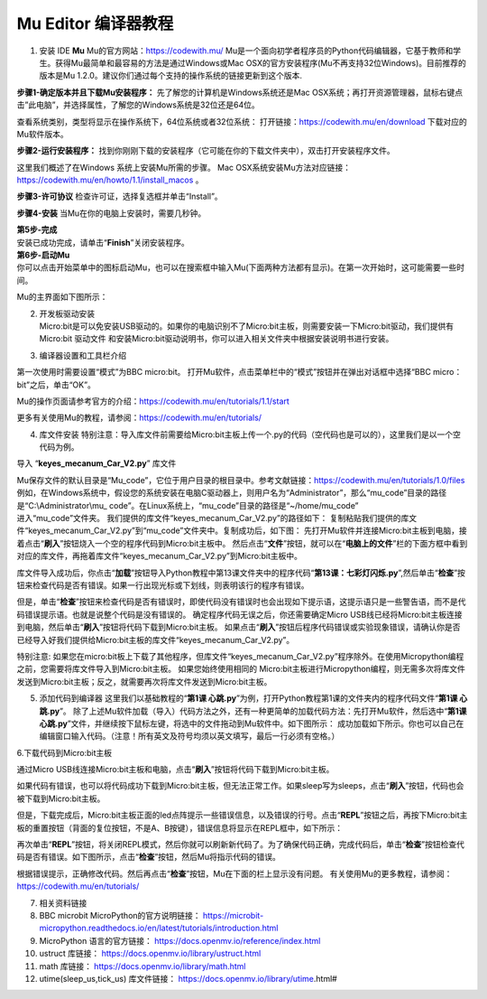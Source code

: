 Mu Editor 编译器教程
--------------------

1. 安装 IDE
   **Mu** Mu的官方网站：\ https://codewith.mu/
   Mu是一个面向初学者程序员的Python代码编辑器，它基于教师和学生。获得Mu最简单和最容易的方法是通过Windows或Mac
   OSX的官方安装程序(Mu不再支持32位Windows)。目前推荐的版本是Mu
   1.2.0。建议你们通过每个支持的操作系统的链接更新到这个版本.

**步骤1-确定版本并且下载Mu安装程序：**
先了解您的计算机是Windows系统还是Mac
OSX系统；再打开资源管理器，鼠标右键点击”此电脑”，并选择属性，了解您的Windows系统是32位还是64位。
|Img|

查看系统类别，类型将显示在操作系统下，64位系统或者32位系统： |image1|
打开链接：\ https://codewith.mu/en/download 下载对应的Mu软件版本。
|image2|

**步骤2-运行安装程序：**
找到你刚刚下载的安装程序（它可能在你的下载文件夹中），双击打开安装程序文件。
|image3|

这里我们概述了在Windows 系统上安装Mu所需的步骤。 Mac
OSX系统安装Mu方法对应链接：\ https://codewith.mu/en/howto/1.1/install_macos
。

**步骤3-许可协议** 检查许可证，选择复选框并单击“Install”。 |image4|

**步骤4-安装** 当Mu在你的电脑上安装时，需要几秒钟。 |image5|

| **第5步-完成**
| 安装已成功完成，请单击“\ **Finish**\ ”关闭安装程序。 |image6|

| **第6步-启动Mu**
| 你可以点击开始菜单中的图标启动Mu，也可以在搜索框中输入Mu(下面两种方法都有显示)。在第一次开始时，这可能需要一些时间。
  |image7|

Mu的主界面如下图所示： |image8|

2. | 开发板驱动安装
   | Micro:bit是可以免安装USB驱动的。如果你的电脑识别不了Micro:bit主板，则需要安装一下Micro:bit驱动，我们提供有Micro:bit
     驱动文件\ |image9|
     和安装Micro:bit驱动说明书，你可以进入相关文件夹中根据安装说明书进行安装。
     |image10|

3. 编译器设置和工具栏介绍

第一次使用时需要设置“模式”为BBC micro:bit。
打开Mu软件，点击菜单栏中的“模式”按钮并在弹出对话框中选择“BBC
micro：bit”之后，单击“OK”。 |image11|

Mu的操作页面请参考官方的介绍：\ https://codewith.mu/en/tutorials/1.1/start

更多有关使用Mu的教程，请参阅：\ https://codewith.mu/en/tutorials/

4. 库文件安装
   特别注意：导入库文件前需要给Micro:bit主板上传一个.py的代码（空代码也是可以的），这里我们是以一个空代码为例。

.. raw:: html

   <br />
   <br />

导入 “\ **keyes_mecanum_Car_V2.py**\ ” 库文件

.. raw:: html

   <br />

| Mu保存文件的默认目录是“Mu_code”，它位于用户目录的根目录中。参考文献链接：\ https://codewith.mu/en/tutorials/1.0/files
  例如，在Windows系统中，假设您的系统安装在电脑C驱动器上，则用户名为“Administrator”，那么“mu_code”目录的路径是“C:\\Administrator\\mu\_
  code”。在Linux系统上，“mu_code”目录的路径是“~/home/mu_code”
| 进入“mu_code”文件夹。 |image12|
  我们提供的库文件“keyes_mecanum_Car_V2.py”的路径如下： |image13|
  复制粘贴我们提供的库文件“keyes_mecanum_Car_V2.py”到“mu_code”文件夹中。复制成功后，如下图：
  |image14|
  先打开Mu软件并连接Micro:bit主板到电脑，接着点击“\ **刷入**\ ”按钮烧入一个空的程序代码到Micro:bit主板中。
  |image15|
  然后点击“\ **文件**\ ”按钮，就可以在“\ **电脑上的文件**\ ”栏的下面方框中看到对应的库文件，再拖着库文件“keyes_mecanum_Car_V2.py”到Micro:bit主板中。
  |image16| |image17| |image18| |image19|

库文件导入成功后，你点击“\ **加载**\ ”按钮导入Python教程中第13课文件夹中的程序代码“\ **第13课：七彩灯闪烁.py**\ ”,然后单击“\ **检查**\ ”按钮来检查代码是否有错误。如果一行出现光标或下划线，则表明该行的程序有错误。
|image20|

|image21|
但是，单击“\ **检查**\ ”按钮来检查代码是否有错误时，即使代码没有错误时也会出现如下提示语，这提示语只是一些警告语，而不是代码错误提示语。也就是说整个代码是没有错误的。
|image22| |image23| 确定程序代码无误之后，你还需要确定Micro
USB线已经将Micro:bit主板连接到电脑，然后单击“\ **刷入**\ ”按钮将代码下载到Micro:bit主板。
|image24|
如果点击“\ **刷入**\ ”按钮后程序代码错误或实验现象错误，请确认你是否已经导入好我们提供给Micro:bit主板的库文件“keyes_mecanum_Car_V2.py”。

特别注意:
如果您在micro:bit板上下载了其他程序，但库文件“keyes_mecanum_Car_V2.py”程序除外。在使用Micropython编程之前，您需要将库文件导入到Micro:bit主板。
如果您始终使用相同的
Micro:bit主板进行Micropython编程，则无需多次将库文件发送到Micro:bit主板；反之，就需要再次将库文件发送到Micro:bit主板。

5. 添加代码到编译器
   这里我们以基础教程的“\ **第1课
   心跳.py**\ ”为例，打开Python教程第1课的文件夹内的程序代码文件“\ **第1课
   心跳.py**\ ”。 |image25| |image26|
   除了上述Mu软件加载（导入）代码方法之外，还有一种更简单的加载代码方法：先打开Mu软件，然后选中“\ **第1课
   心跳.py**\ ”文件，并继续按下鼠标左键，将选中的文件拖动到Mu软件中。如下图所示：
   |image27|
   成功加载如下所示。你也可以自己在编辑窗口输入代码。（注意！所有英文及符号均须以英文填写，最后一行必须有空格。）
   |image28|

6.下载代码到Micro:bit主板

通过Micro
USB线连接Micro:bit主板和电脑，点击“\ **刷入**\ ”按钮将代码下载到Micro:bit主板。
|image29| |image30| |image31|

如果代码有错误，也可以将代码成功下载到Micro:bit主板，但无法正常工作。如果sleep写为sleeps，点击“\ **刷入**\ ”按钮，代码也会被下载到Micro:bit主板。
|image32|

但是，下载完成后，Micro:bit主板正面的led点阵提示一些错误信息，以及错误的行号。点击“\ **REPL**\ ”按钮之后，再按下Micro:bit主板的重置按钮（背面的复位按钮，不是A、B按键），错误信息将显示在REPL框中，如下所示：
|image33|

再次单击“\ **REPL**\ ”按钮，将关闭REPL模式，然后你就可以刷新新代码了。为了确保代码正确，完成代码后，单击“\ **检查**\ ”按钮检查代码是否有错误。如下图所示，点击“\ **检查**\ ”按钮，然后Mu将指示代码的错误。
|image34|

根据错误提示，正确修改代码。然后再点击“\ **检查**\ ”按钮，Mu在下面的栏上显示没有问题。
|image35|
有关使用Mu的更多教程，请参阅：\ https://codewith.mu/en/tutorials/

7.  相关资料链接
8.  BBC microbit MicroPython的官方说明链接：
    https://microbit-micropython.readthedocs.io/en/latest/tutorials/introduction.html
9.  MicroPython 语言的官方链接：
    https://docs.openmv.io/reference/index.html
10. ustruct 库链接： https://docs.openmv.io/library/ustruct.html
11. math 库链接： https://docs.openmv.io/library/math.html
12. utime(sleep_us,tick_us) 库文件链接：
    https://docs.openmv.io/library/utime.html#

.. |Img| image:: ./media/img-20230417162234.png
.. |image1| image:: ./media/img-20230327135404.png
.. |image2| image:: ./media/img-20230327135438.png
.. |image3| image:: ./media/img-20230327141819.png
.. |image4| image:: ./media/img-20230509135634.png
.. |image5| image:: ./media/img-20230509135714.png
.. |image6| image:: ./media/img-20230509135757.png
.. |image7| image:: ./media/img-20230327141438.png
.. |image8| image:: ./media/img-20230327142038.png
.. |image9| image:: ./media/img-20230324085252.png
.. |image10| image:: ./media/img-20230427154956.png
.. |image11| image:: ./media/img-20230327142416.png
.. |image12| image:: ./media/img-20230327142740.png
.. |image13| image:: ./media/img-20230427160531.png
.. |image14| image:: ./media/img-20230427160707.png
.. |image15| image:: ./media/img-20230327143130.png
.. |image16| image:: ./media/img-20230327143959.png
.. |image17| image:: ./media/img-20230427161059.png
.. |image18| image:: ./media/img-20230427161951.png
.. |image19| image:: ./media/img-20230427162013.png
.. |image20| image:: ./media/img-20230427163745.png
.. |image21| image:: ./media/img-20230427163324.png
.. |image22| image:: ./media/img-20230427163410.png
.. |image23| image:: ./media/img-20230427163420.png
.. |image24| image:: ./media/img-20230427163544.png
.. |image25| image:: ./media/img-20230327151608.png
.. |image26| image:: ./media/img-20230327151937.png
.. |image27| image:: ./media/img-20230327152211.png
.. |image28| image:: ./media/img-20230327152242.png
.. |image29| image:: ./media/img-20230327152358.png
.. |image30| image:: ./media/img-20230327152402.png
.. |image31| image:: ./media/img-20230327152507.png
.. |image32| image:: ./media/img-20230327152706.png
.. |image33| image:: ./media/img-20230327152837.png
.. |image34| image:: ./media/img-20230327153005.png
.. |image35| image:: ./media/img-20230327153114.png
